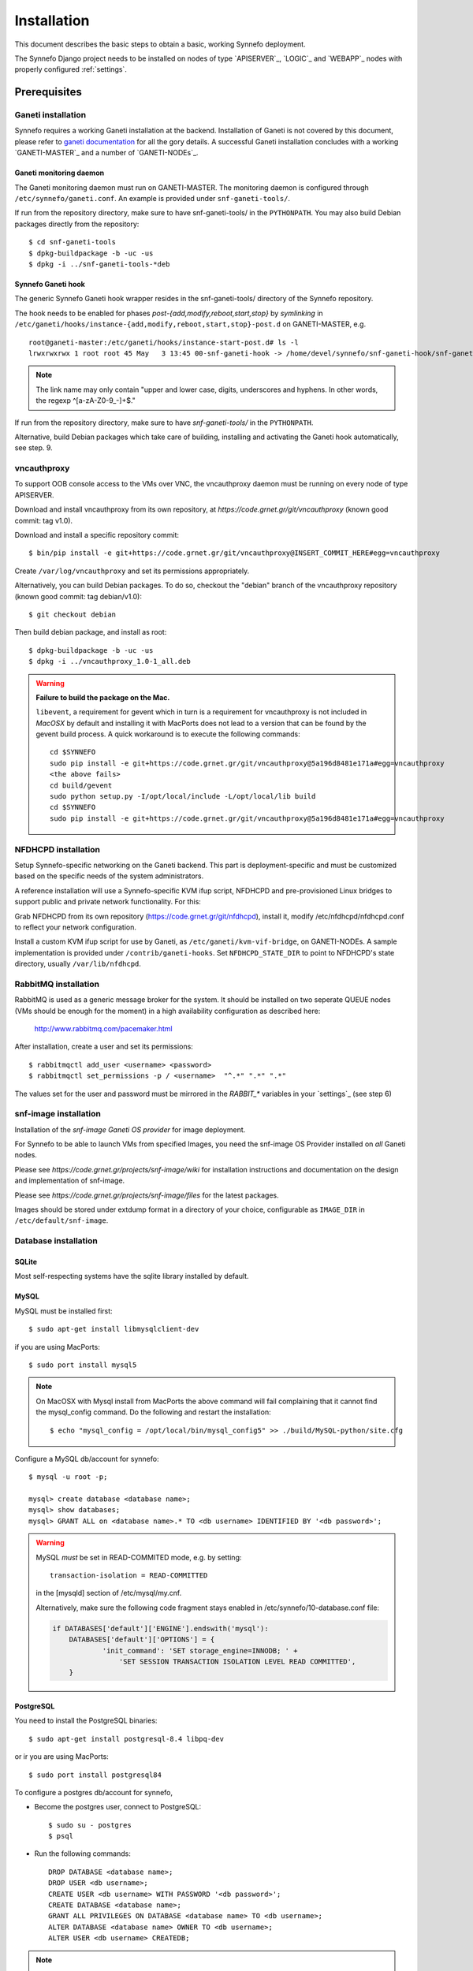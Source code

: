 Installation
============

This document describes the basic steps to obtain a basic, working Synnefo
deployment. 

The Synnefo Django project needs to be installed on nodes of type `APISERVER`_, 
`LOGIC`_ and `WEBAPP`_ nodes with properly configured  :ref:`settings`. 



Prerequisites
-------------

Ganeti installation
*******************
Synnefo requires a working Ganeti installation at the backend. Installation
of Ganeti is not covered by this document, please refer to
`ganeti documentation <http://docs.ganeti.org/ganeti/current/html>`_ for all the 
gory details. A successful Ganeti installation concludes with a working 
`GANETI-MASTER`_ and a number of `GANETI-NODEs`_.


Ganeti monitoring daemon
````````````````````````
The Ganeti monitoring daemon must run on GANETI-MASTER.
The monitoring daemon is configured through ``/etc/synnefo/ganeti.conf``.
An example is provided under ``snf-ganeti-tools/``.

If run from the repository directory, make sure to have snf-ganeti-tools/
in the ``PYTHONPATH``.
You may also build Debian packages directly from the repository::

    $ cd snf-ganeti-tools
    $ dpkg-buildpackage -b -uc -us
    $ dpkg -i ../snf-ganeti-tools-*deb

.. todo::
    how to handle master migration.


Synnefo Ganeti hook
```````````````````
The generic Synnefo Ganeti hook wrapper resides in the snf-ganeti-tools/
directory of the Synnefo repository.

The hook needs to be enabled for phases `post-{add,modify,reboot,start,stop}`
by *symlinking* in ``/etc/ganeti/hooks/instance-{add,modify,reboot,start,stop}-post.d`` 
on GANETI-MASTER, e.g. ::

    root@ganeti-master:/etc/ganeti/hooks/instance-start-post.d# ls -l
    lrwxrwxrwx 1 root root 45 May   3 13:45 00-snf-ganeti-hook -> /home/devel/synnefo/snf-ganeti-hook/snf-ganeti-hook.py

.. note::
    The link name may only contain "upper and lower case, digits,
    underscores and hyphens. In other words, the regexp ^[a-zA-Z0-9_-]+$."

.. seealso::
    `Ganeti customisation using hooks <http://docs.ganeti.org/ganeti/master/html/hooks.html?highlight=hooks#naming>`_

If run from the repository directory, make sure to have `snf-ganeti-tools/`
in the ``PYTHONPATH``.

Alternative, build Debian packages which take care of building, installing
and activating the Ganeti hook automatically, see step. 9.


vncauthproxy
************
To support OOB console access to the VMs over VNC, the vncauthproxy
daemon must be running on every node of type APISERVER.

Download and install vncauthproxy from its own repository,
at `https://code.grnet.gr/git/vncauthproxy` (known good commit: tag v1.0).

Download and install a specific repository commit::

    $ bin/pip install -e git+https://code.grnet.gr/git/vncauthproxy@INSERT_COMMIT_HERE#egg=vncauthproxy

Create ``/var/log/vncauthproxy`` and set its permissions appropriately.

Alternatively, you can build Debian packages. To do so,
checkout the "debian" branch of the vncauthproxy repository
(known good commit: tag debian/v1.0)::

    $ git checkout debian

Then build debian package, and install as root::

    $ dpkg-buildpackage -b -uc -us
    $ dpkg -i ../vncauthproxy_1.0-1_all.deb

.. warning::
    **Failure to build the package on the Mac.**

    ``libevent``, a requirement for gevent which in turn is a requirement for
    vncauthproxy is not included in `MacOSX` by default and installing it with
    MacPorts does not lead to a version that can be found by the gevent
    build process. A quick workaround is to execute the following commands::

        cd $SYNNEFO
        sudo pip install -e git+https://code.grnet.gr/git/vncauthproxy@5a196d8481e171a#egg=vncauthproxy
        <the above fails>
        cd build/gevent
        sudo python setup.py -I/opt/local/include -L/opt/local/lib build
        cd $SYNNEFO
        sudo pip install -e git+https://code.grnet.gr/git/vncauthproxy@5a196d8481e171a#egg=vncauthproxy

NFDHCPD installation
********************
Setup Synnefo-specific networking on the Ganeti backend.
This part is deployment-specific and must be customized based on the
specific needs of the system administrators.

A reference installation will use a Synnefo-specific KVM ifup script,
NFDHCPD and pre-provisioned Linux bridges to support public and private
network functionality. For this:

Grab NFDHCPD from its own repository (https://code.grnet.gr/git/nfdhcpd),
install it, modify /etc/nfdhcpd/nfdhcpd.conf to reflect your network
configuration.

Install a custom KVM ifup script for use by Ganeti, as
``/etc/ganeti/kvm-vif-bridge``, on GANETI-NODEs. A sample implementation is
provided under ``/contrib/ganeti-hooks``. Set ``NFDHCPD_STATE_DIR`` to point
to NFDHCPD's state directory, usually ``/var/lib/nfdhcpd``.

RabbitMQ installation
*********************
RabbitMQ is used as a generic message broker for the system. It should be
installed on two seperate QUEUE nodes (VMs should be enough for the moment)
in a high availability configuration as described here:

    http://www.rabbitmq.com/pacemaker.html

After installation, create a user and set its permissions::

    $ rabbitmqctl add_user <username> <password>
    $ rabbitmqctl set_permissions -p / <username>  "^.*" ".*" ".*"

The values set for the user and password must be mirrored in the
`RABBIT_*` variables in your `settings`_ (see step 6)


snf-image installation
**********************
Installation of the `snf-image` `Ganeti OS provider` for image deployment.

For Synnefo to be able to launch VMs from specified Images, you need
the snf-image OS Provider installed on *all* Ganeti nodes.

Please see `https://code.grnet.gr/projects/snf-image/wiki`
for installation instructions and documentation on the design
and implementation of snf-image.

Please see `https://code.grnet.gr/projects/snf-image/files`
for the latest packages.

Images should be stored under extdump format in a directory
of your choice, configurable as ``IMAGE_DIR`` in ``/etc/default/snf-image``.

Database installation
*********************

SQLite
``````
Most self-respecting systems have the sqlite library installed by default.

MySQL
`````
MySQL must be installed first::

    $ sudo apt-get install libmysqlclient-dev

if you are using MacPorts::

    $ sudo port install mysql5

.. note::
    On MacOSX with Mysql install from MacPorts the above command will
    fail complaining that it cannot find the mysql_config command. Do
    the following and restart the installation::

	    $ echo "mysql_config = /opt/local/bin/mysql_config5" >> ./build/MySQL-python/site.cfg

Configure a MySQL db/account for synnefo::

    $ mysql -u root -p;

    mysql> create database <database name>;
    mysql> show databases;
    mysql> GRANT ALL on <database name>.* TO <db username> IDENTIFIED BY '<db password>';

.. warning::
        MySQL *must* be set in READ-COMMITED mode, e.g. by setting::

            transaction-isolation = READ-COMMITTED
            
        in the [mysqld] section of /etc/mysql/my.cnf.

        Alternatively, make sure the following code fragment stays enabled
        in /etc/synnefo/10-database.conf file:
        
        .. code-block:: python

            if DATABASES['default']['ENGINE'].endswith('mysql'):
                DATABASES['default']['OPTIONS'] = {
                        'init_command': 'SET storage_engine=INNODB; ' +
                            'SET SESSION TRANSACTION ISOLATION LEVEL READ COMMITTED',
                }
          
PostgreSQL
``````````
You need to install the PostgreSQL binaries::
	     
    $ sudo apt-get install postgresql-8.4 libpq-dev

or ir you are using MacPorts::

    $ sudo port install postgresql84

To configure a postgres db/account for synnefo,

* Become the postgres user, connect to PostgreSQL::

       $ sudo su - postgres
       $ psql
	
* Run the following commands::

	   DROP DATABASE <database name>;
	   DROP USER <db username>;
	   CREATE USER <db username> WITH PASSWORD '<db password>';
	   CREATE DATABASE <database name>;
	   GRANT ALL PRIVILEGES ON DATABASE <database name> TO <db username>;
	   ALTER DATABASE <database name> OWNER TO <db username>;
	   ALTER USER <db username> CREATEDB;
       
.. note:: 
   The last line enables the newly created user to create own databases. This
   is needed for Django to create and drop the test_synnefo database for unit
   testing.



Installing depedencies
**********************

Synnefo is written in Python 2.6 requires the some additional python packages 
to run properly.

The easiest method for installation of the Django project is to setup a
working environment through virtualenv. Alternatively, you can use your
system's package manager to install the dependencies (e.g. Macports has them
all).

You can install these packages either using `pip` python package manager::
    
    $ pip install <pypi-package-name>==<version>

or using the requirements.pip file that exists in Synnefo package repository::

    $ pip install -r requirements.pip

or Debian's `apt-get`::

    $ apt-get install <debian-package-name>


Required packages
`````````````````

=======================     ===================         ==========
PyPi package name           Debian package name         version   
=======================     ===================         ==========
django                      python-django               1.2.4      
simplejson                  python-simplejson           2.1.3
pycurl                      python-curl                 7.19.0
python-dateutil             python-dateutil             1.4.1
IPy                         python-ipy                  0.75
south                       python-south                0.7.1
amqplib                     python-amqplib              0.6.1
lockfile                    python-lockfile             0.8
python-daemon               python-daemon               1.5.5
python-prctl                python-prctl                1.3.0
=======================     ===================         ==========

.. note::
    On Snow Leopard and linux (64-bit), you have to set the following
    environment variable for pip to compile the dependencies correctly::

        $ export ARCHFLAGS="-arch x86_64"

.. note::
    On Ubuntu/Debian, a few more packages must be installed before installing the
    prerequisite Python libraries::

        $ sudo aptitude install libcurl3-gnutls libcurl3-gnutls-dev uuid-dev

.. note::
    Depending on the permissions of your system’s Python, you might need to be the 
    root user to install those packages system-wide


Database driver
```````````````

Depending on the database software you choose to use one of the following:

=========     =======================     ===================         ==========
Database      PyPi package name           Debian package name         version   
=========     =======================     ===================         ==========
mysql         MySQL-python                python-mysql                1.2.3
postgres      psycopg2                    python-psycopg2             2.4  
=========     =======================     ===================         ==========

.. note::
    The python sqlite driver is available by default with Python so no
    additional configuration is required. Also, most self-respecting systems
    have the sqlite library installed by default.


Extra depedencies
`````````````````

Synnefo provides some optional features that require specific python packages to
be installed.

**Invitations and SSH Keys generation**

=======================     ===================         ==========
PyPi package name           Debian package name         version   
=======================     ===================         ==========
pycrypto                    python-crypto               2.1.0      
=======================     ===================         ==========



Installing Synnefo package
--------------------------

Using ``pip``::

    $ pip install https://code.grnet.gr/projects/synnefo/synnefo-<version>.tar.gz

by checking out git repository::

    $ git clone https://code.grnet.gr/git/synnefo synnefo-repo
    $ cd synnefo-repo
    $ python setup.py install

this should be enough for synnefo to get installed in your system-wide or
``virtualenv`` python packages.


Initial configuration
---------------------

.. todo:: write some documentation here

Database
********

.. todo:: write some documentation here

Backend
*******

.. todo:: write some documentation here

UI
**

.. todo:: write some documentation here

Additional configuration
************************

.. todo:: write some documentation here
